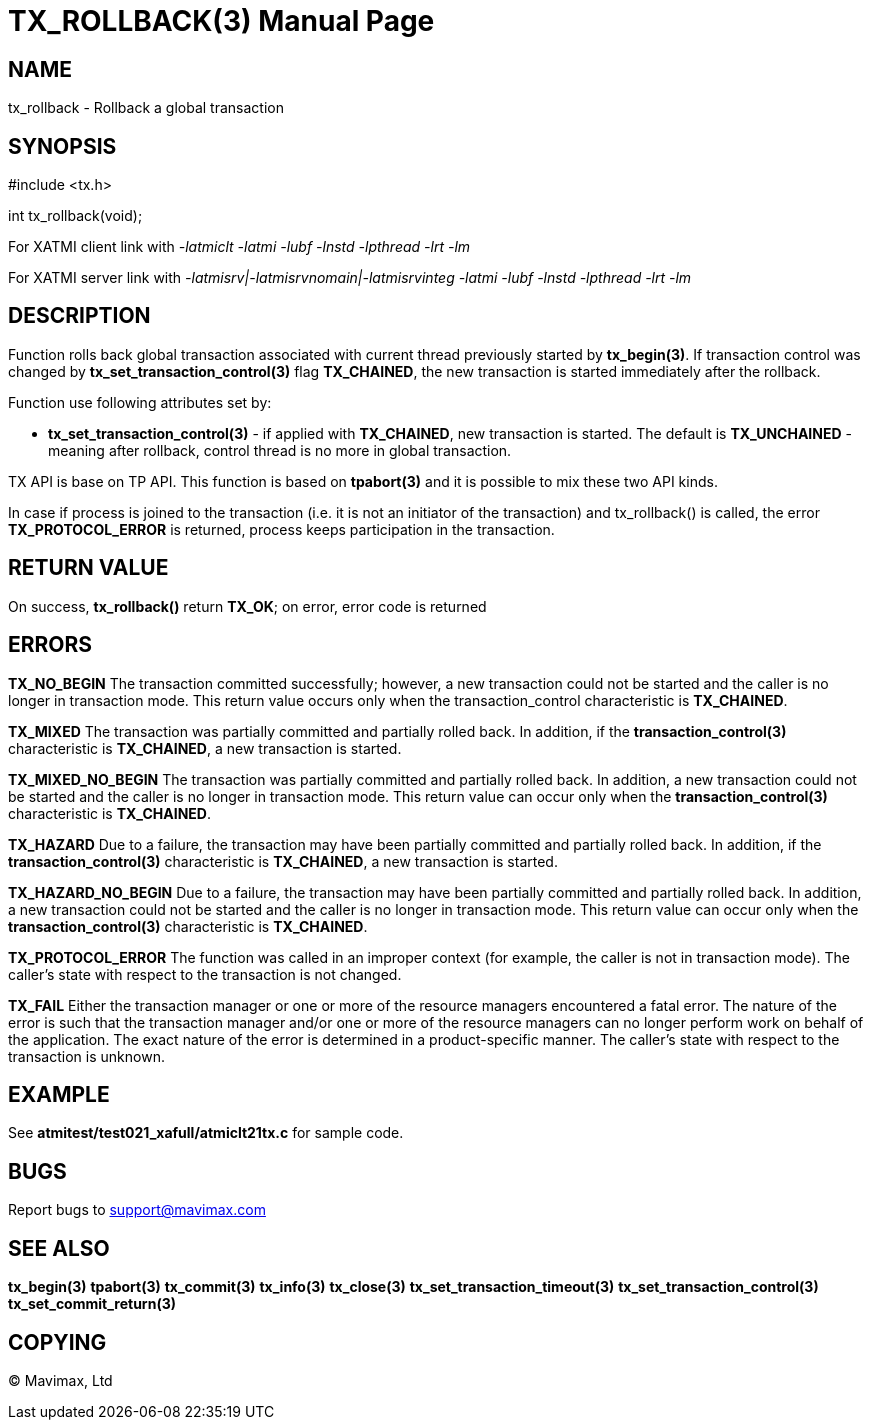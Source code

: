 TX_ROLLBACK(3)
==============
:doctype: manpage


NAME
----
tx_rollback - Rollback a global transaction


SYNOPSIS
--------
#include <tx.h>

int tx_rollback(void);

For XATMI client link with '-latmiclt -latmi -lubf -lnstd -lpthread -lrt -lm'

For XATMI server link with '-latmisrv|-latmisrvnomain|-latmisrvinteg -latmi -lubf -lnstd -lpthread -lrt -lm'

DESCRIPTION
-----------
Function rolls back global transaction associated with current thread
previously started by *tx_begin(3)*. If transaction control was changed by
*tx_set_transaction_control(3)* flag *TX_CHAINED*, the new transaction is started
immediately after the rollback.

Function use following attributes set by:

- *tx_set_transaction_control(3)* - if applied with *TX_CHAINED*, new transaction
is started. The default is *TX_UNCHAINED* - meaning after rollback, control thread
is no more in global transaction.

TX API is base on TP API. This function is based on *tpabort(3)* and it is possible
to mix these two API kinds.

In case if process is joined to the transaction (i.e. it is not an initiator
of the transaction) and tx_rollback() is called, the error *TX_PROTOCOL_ERROR* is returned,
process keeps participation in the transaction.

RETURN VALUE
------------
On success, *tx_rollback()* return *TX_OK*; on error, error code is returned

ERRORS
------

*TX_NO_BEGIN* The transaction committed successfully; however, a new 
transaction could not be started and the caller is no longer in transaction mode. 
This return value occurs only when the transaction_control characteristic is *TX_CHAINED*.

*TX_MIXED* The transaction was partially committed and partially rolled back. 
In addition, if the *transaction_control(3)* characteristic is *TX_CHAINED*, 
a new transaction is started.

*TX_MIXED_NO_BEGIN* The transaction was partially committed and partially 
rolled back. In addition, a new transaction could not be started and the caller 
is no longer in transaction mode. This return value can occur only when the 
*transaction_control(3)* characteristic is *TX_CHAINED*.

*TX_HAZARD* Due to a failure, the transaction may have been partially 
committed and partially rolled back. In addition, if the *transaction_control(3)*
 characteristic is *TX_CHAINED*, a new transaction is started.

*TX_HAZARD_NO_BEGIN* Due to a failure, the transaction may have been partially 
committed and partially rolled back. In addition, a new transaction could 
not be started and the caller is no longer in transaction mode. This return 
value can occur only when the *transaction_control(3)* characteristic 
is *TX_CHAINED*.

*TX_PROTOCOL_ERROR* The function was called in an improper context 
(for example, the caller is not in transaction mode). The caller’s state 
with respect to the transaction is not changed.

*TX_FAIL* Either the transaction manager or one or more of the 
resource managers encountered a fatal error. The nature of the error is 
such that the transaction manager and/or one or more of the resource managers 
can no longer perform work on behalf of the application. The exact
nature of the error is determined in a product-specific manner. The caller’s 
state with respect to the transaction is unknown.

EXAMPLE
-------
See *atmitest/test021_xafull/atmiclt21tx.c* for sample code.

BUGS
----
Report bugs to support@mavimax.com

SEE ALSO
--------
*tx_begin(3)* *tpabort(3)* *tx_commit(3)* *tx_info(3)* *tx_close(3)*
*tx_set_transaction_timeout(3)* *tx_set_transaction_control(3)*
*tx_set_commit_return(3)*

COPYING
-------
(C) Mavimax, Ltd

